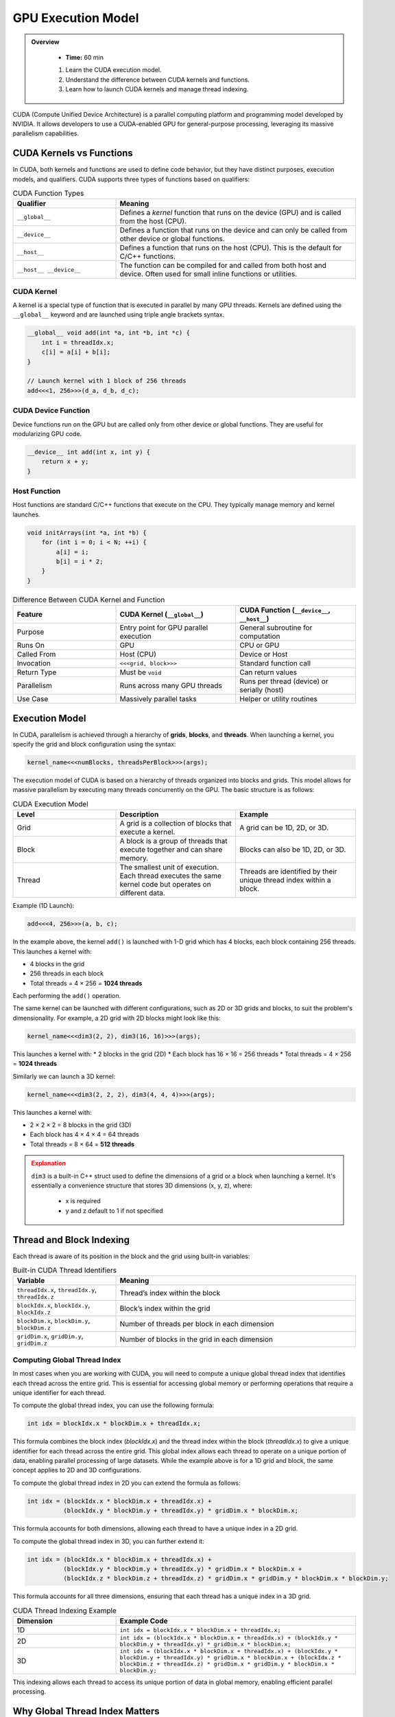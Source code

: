 GPU Execution Model
========================================

.. admonition:: Overview
   :class: Overview

    * **Time:** 60 min

    #. Learn the CUDA execution model.
    #. Understand the difference between CUDA kernels and functions.
    #. Learn how to launch CUDA kernels and manage thread indexing.




CUDA (Compute Unified Device Architecture) is a parallel computing platform and programming model developed by NVIDIA. It allows developers to use a 
CUDA-enabled GPU for general-purpose processing, leveraging its massive parallelism capabilities.



CUDA Kernels vs Functions
-----------------------------

In CUDA, both kernels and functions are used to define code behavior, but they have distinct purposes, execution models, and qualifiers. 
CUDA supports three types of functions based on qualifiers:

.. list-table:: CUDA Function Types
   :header-rows: 1
   :widths: 30 70

   * - Qualifier
     - Meaning

   * - ``__global__``
     - Defines a *kernel* function that runs on the device (GPU) and is called from the host (CPU).

   * - ``__device__``
     - Defines a function that runs on the device and can only be called from other device or global functions.

   * - ``__host__``
     - Defines a function that runs on the host (CPU). This is the default for C/C++ functions.

   * - ``__host__ __device__``
     - The function can be compiled for and called from both host and device. Often used for small inline functions or utilities.

CUDA Kernel
^^^^^^^^^^^^^^^^^^^^^^^^^^^^^^^^

A kernel is a special type of function that is executed in parallel by many GPU threads. Kernels are defined using the ``__global__`` keyword and are launched 
using triple angle brackets syntax.

.. code-block:: cpp

   __global__ void add(int *a, int *b, int *c) {
       int i = threadIdx.x;
       c[i] = a[i] + b[i];
   }

   // Launch kernel with 1 block of 256 threads
   add<<<1, 256>>>(d_a, d_b, d_c);

CUDA Device Function
^^^^^^^^^^^^^^^^^^^^^^^^^^^^^^^^

Device functions run on the GPU but are called only from other device or global functions. They are useful for modularizing GPU code.

.. code-block:: cpp

   __device__ int add(int x, int y) {
       return x + y;
   }

Host Function
^^^^^^^^^^^^^^^^^^^^^^^^^^^^^^^^

Host functions are standard C/C++ functions that execute on the CPU. They typically manage memory and kernel launches.

.. code-block:: cpp

   void initArrays(int *a, int *b) {
       for (int i = 0; i < N; ++i) {
           a[i] = i;
           b[i] = i * 2;
       }
   }



.. list-table:: Difference Between CUDA Kernel and Function
   :header-rows: 1
   :widths: 30 35 35

   * - Feature
     - CUDA Kernel (``__global__``)
     - CUDA Function (``__device__``, ``__host__``)

   * - Purpose
     - Entry point for GPU parallel execution
     - General subroutine for computation

   * - Runs On
     - GPU
     - CPU or GPU

   * - Called From
     - Host (CPU)
     - Device or Host

   * - Invocation
     - ``<<<grid, block>>>``
     - Standard function call

   * - Return Type
     - Must be ``void``
     - Can return values

   * - Parallelism
     - Runs across many GPU threads
     - Runs per thread (device) or serially (host)

   * - Use Case
     - Massively parallel tasks
     - Helper or utility routines


Execution Model
-----------------------------

In CUDA, parallelism is achieved through a hierarchy of **grids**, **blocks**, and **threads**. When launching a kernel, you specify the grid and block 
configuration using the syntax:

.. code-block:: cpp

    kernel_name<<<numBlocks, threadsPerBlock>>>(args);


The execution model of CUDA is based on a hierarchy of threads organized into blocks and grids. This model allows for massive parallelism by executing many 
threads concurrently on the GPU. The basic structure is as follows:

.. list-table:: CUDA Execution Model
   :header-rows: 1
   :widths: 30 35 35

   * - Level
     - Description
     - Example

   * - Grid
     - A grid is a collection of blocks that execute a kernel.
     - A grid can be 1D, 2D, or 3D.

   * - Block
     - A block is a group of threads that execute together and can share memory.
     - Blocks can also be 1D, 2D, or 3D.

   * - Thread
     - The smallest unit of execution. Each thread executes the same kernel code but operates on different data.
     - Threads are identified by their unique thread index within a block.



Example (1D Launch):

.. code-block:: cpp

   add<<<4, 256>>>(a, b, c);

In the example above, the kernel ``add()`` is launched with 1-D grid which has 4 blocks, each block containing 256 threads. This launches a kernel with:

* 4 blocks in the grid
* 256 threads in each block
* Total threads = 4 × 256 = **1024 threads**

Each performing the ``add()`` operation.

The same kernel can be launched with different configurations, such as 2D or 3D grids and blocks, to suit the problem's dimensionality. For example, 
a 2D grid with 2D blocks might look like this:

.. code-block:: cpp

   kernel_name<<<dim3(2, 2), dim3(16, 16)>>>(args);

This launches a kernel with:
* 2 blocks in the grid (2D)
* Each block has 16 × 16 = 256 threads
* Total threads = 4 × 256 = **1024 threads**

Similarly we can launch a 3D kernel:

.. code-block:: cpp

   kernel_name<<<dim3(2, 2, 2), dim3(4, 4, 4)>>>(args);


This launches a kernel with:

* 2 × 2 × 2 = 8 blocks in the grid (3D)
* Each block has 4 × 4 × 4 = 64 threads
* Total threads = 8 × 64 = **512 threads**


.. admonition:: Explanation
   :class: attention

   ``dim3`` is a built-in C++ struct used to define the dimensions of a grid or a block when launching a kernel.
   It's essentially a convenience structure that stores 3D dimensions (x, y, z), where:

    * x is required
    * y and z default to 1 if not specified


Thread and Block Indexing
-----------------------------

Each thread is aware of its position in the block and the grid using built-in variables:

.. list-table:: Built-in CUDA Thread Identifiers
   :header-rows: 1
   :widths: 30 70

   * - Variable
     - Meaning

   * - ``threadIdx.x``, ``threadIdx.y``, ``threadIdx.z``
     - Thread’s index within the block

   * - ``blockIdx.x``, ``blockIdx.y``, ``blockIdx.z``
     - Block’s index within the grid

   * - ``blockDim.x``, ``blockDim.y``, ``blockDim.z``
     - Number of threads per block in each dimension

   * - ``gridDim.x``, ``gridDim.y``, ``gridDim.z``
     - Number of blocks in the grid in each dimension


Computing Global Thread Index
^^^^^^^^^^^^^^^^^^^^^^^^^^^^^^^^

In most cases when you are working with CUDA, you will need to compute a unique global thread index that identifies each thread across the entire grid.
This is essential for accessing global memory or performing operations that require a unique identifier for each thread.

To compute the global thread index, you can use the following formula:

.. code-block:: cpp

   int idx = blockIdx.x * blockDim.x + threadIdx.x;

This formula combines the block index (`blockIdx.x`) and the thread index within the block (`threadIdx.x`) to give a unique identifier for each thread across 
the entire grid. This global index allows each thread to operate on a unique portion of data, enabling parallel processing of large datasets. While the 
example above is for a 1D grid and block, the same concept applies to 2D and 3D configurations. 

To compute the global thread index in 2D you can extend the formula as follows:

.. code-block:: cpp

   int idx = (blockIdx.x * blockDim.x + threadIdx.x) +
             (blockIdx.y * blockDim.y + threadIdx.y) * gridDim.x * blockDim.x;  


This formula accounts for both dimensions, allowing each thread to have a unique index in a 2D grid.

.. image:: ../figs/thread_index.drawio.png
    :width: 600px
    :align: center
    :alt: CUDA Thread Indexing
    :caption: CUDA Thread Indexing



To compute the global thread index in 3D, you can further extend it:


.. code-block:: cpp

   int idx = (blockIdx.x * blockDim.x + threadIdx.x) +
             (blockIdx.y * blockDim.y + threadIdx.y) * gridDim.x * blockDim.x +
             (blockIdx.z * blockDim.z + threadIdx.z) * gridDim.x * gridDim.y * blockDim.x * blockDim.y;

This formula accounts for all three dimensions, ensuring that each thread has a unique index in a 3D grid.


.. list-table:: CUDA Thread Indexing Example
   :header-rows: 1
   :widths: 30 70

   * - Dimension
     - Example Code

   * - 1D
     - ``int idx = blockIdx.x * blockDim.x + threadIdx.x;``

   * - 2D
     - ``int idx = (blockIdx.x * blockDim.x + threadIdx.x) + (blockIdx.y * blockDim.y + threadIdx.y) * gridDim.x * blockDim.x;``

   * - 3D
     - ``int idx = (blockIdx.x * blockDim.x + threadIdx.x) + (blockIdx.y * blockDim.y + threadIdx.y) * gridDim.x * blockDim.x + (blockIdx.z * blockDim.z + threadIdx.z) * gridDim.x * gridDim.y * blockDim.x * blockDim.y;``

This indexing allows each thread to access its unique portion of data in global memory, enabling efficient parallel processing.

Why Global Thread Index Matters
---------------------------------

In CUDA, threads run the same code (SIMT model) - which stands for Single Instruction, Multiple Threads. This means that all threads in a block execute the same 
instruction at the same time, but they can operate on different data.  

So without a way to uniquely identify itself, every thread would operate on the same memory location. The  **global thread index** helps distribute work across 
threads so they operate on **independent data**.

Suppose we want to add two arrays ``a`` and ``b`` of size ``n``, and store the result in ``c``. The CUDA kernel would look like this:

.. code-block:: cpp

   __global__ void add(int *a, int *b, int *c, int n) {
       int idx = blockIdx.x * blockDim.x + threadIdx.x; // Compute global thread index
       if (idx < n) { // Ensure we don't go out of bounds
           c[idx] = a[idx] + b[idx]; // Perform addition
       }
   }


Kernel Launch for the Example would look like this:

.. code-block:: cpp

   int n = 1000;
   int threadsPerBlock = 256;
   int numBlocks = (n + threadsPerBlock - 1) / threadsPerBlock;

   add_arrays<<<numBlocks, threadsPerBlock>>>(a, b, c, n);


.. important::

    When the number of CUDA threads exceeds the number of array elements, extra threads are launched, but only those whose global index is within bounds 
    should perform useful work. The others must be guarded with a boundary check to avoid out-of-bounds memory access.

* We launch enough threads to cover all elements in the array.
* Each thread calculates a unique ``idx``.
* Thread 0 processes index 0, thread 1 processes index 1, ..., thread 999 processes index 999.
* Threads with index >= ``n`` are skipped via the boundary check.

.. admonition:: Key Points
   :class: hint

    #. CUDA kernels are launched with a grid of blocks, each containing threads.
    #. Each thread has a unique global index computed from its block and thread indices.
    #. The execution model allows for massive parallelism by executing many threads concurrently.
    #. Understanding the execution model is crucial for writing efficient CUDA code.
